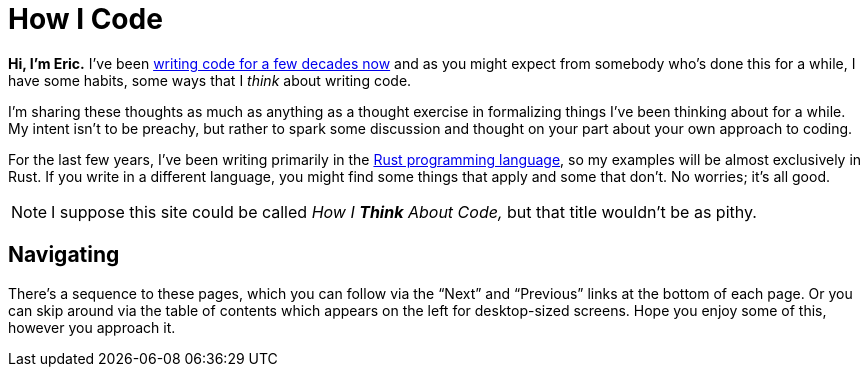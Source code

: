 = How I Code
:page-disable-breadcrumbs:
:page-disable-comments:
:page-disable-date:

*Hi, I'm Eric.* I've been https://ericscouten.dev/about/[writing code for a few decades now] and as you might expect from somebody who's done this for a while, I have some habits, some ways that I _think_ about writing code.

I'm sharing these thoughts as much as anything as a thought exercise in formalizing things I've been thinking about for a while.
My intent isn't to be preachy, but rather to spark some discussion and thought on your part about your own approach to coding.

For the last few years, I've been writing primarily in the https://www.rust-lang.org[Rust programming language], so my examples will be almost exclusively in Rust.
If you write in a different language, you might find some things that apply and some that don't. No worries; it's all good.

NOTE: I suppose this site could be called _How I *Think* About Code,_ but that title wouldn't be as pithy.

== Navigating

There's a sequence to these pages, which you can follow via the “Next” and “Previous” links at the bottom of each page.
Or you can skip around via the table of contents which appears on the left for desktop-sized screens.
Hope you enjoy some of this, however you approach it.
